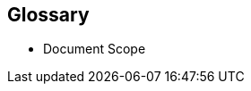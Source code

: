 
[glossary]
== Glossary

* Document Scope
ifdef::GS[]
+
[[g-gs,getting started]]Getting Started::
A guide with the basic steps to quickly and simply deploy the one layer of the referenced component of the {companyName} portfolio, with generalized pointers to other required dependency elements.
endif::GS[]
ifdef::RI[]
+
[[g-ri,reference implementation]]Reference Implementation::
A guide with the basic steps to deploy the highlighted components of the {companyName} portfolio, including generalized pointers to other layers and elements. This is considered an introductory approach and a basis for other tested variations.
endif::RI[]
ifdef::RC[]
+
[[g-rc,reference configuration]]Reference Configuration::
A guide with the basic steps to deploy the layered stack of components from both the {companyName} and partner portfolios. This is considered a fundamental basis to demonstrate a specific, tested configuration of components.
endif::RC[]
ifdef::RA[]
+
[[g-ra,reference architecture]] Reference Architectures{wj}footnote:Reference-Architecture[link: https://en.wikipedia.org/wiki/Reference_architecture[Reference Architecture]]::
A guide with the general steps to deploy and validate the structured solution components from both the {companyName} and partner portfolios. This provides a shareable template of consistency for consumers to leverage for similar production ready solutions, including design considerations, implementation suggestions and best practices.
endif::RA[]
ifdef::SS[]
+
[[g-solution-stack,solution stack]]Solution Stack::
A validated framework guide with {companyName} offerings and partner components that leverages the strengths of the combined ecosystem to address the challenges of a broad spectrum of customers.
endif::SS[]
ifdef::EA[]
+
[[g-enterprise-architecture,enterprise architectures]]Enterprise Architecture::
A complete guide that addresses the business and IT concerns within an organization. This identifies and refines the motivation of developing an architecture, creating views of the architecture that show how it addresses and balances stakeholder concerns.
endif::EA[]
ifdef::BP[]
+
[[g-best-practice,best practice]]Best Practice::
Information that can overlap both the {companyName} and partner space. It can either be provided as a standalone guide that provides reliable technical information not covered in other product documentation, based on real-life installation and implementation experiences from subject matter experts or complementary, embedded sections within any of the above documentation types describing considerations and possible steps forward.
endif::BP[]

////
ifdef::DT[]
* FixMe - Deployment Type(s)::
+
ifdef::DT+DT1[]
[[g-dt1]]DT1::
FixMe - Ut morbi tincidunt augue interdum. Donec enim diam vulputate ut pharetra sit amet. Mauris vitae ultricies leo integer. Egestas egestas fringilla phasellus faucibus scelerisque eleifend donec pretium vulputate. Et pharetra pharetra massa massa. Sagittis id consectetur purus ut. Et sollicitudin ac orci phasellus egestas tellus. Eu nisl nunc mi ipsum. Nibh cras pulvinar mattis nunc sed blandit libero volutpat sed. Cras adipiscing enim eu turpis egestas pretium aenean. Nulla pellentesque dignissim enim sit. Morbi non arcu risus quis.
endif::DT+DT1[]
+
ifdef::DT+DT2[]
[[g-dt2]]DT2::
FixMe - Sed arcu non odio euismod lacinia at quis. Sodales ut eu sem integer vitae justo. Neque laoreet suspendisse interdum consectetur libero id faucibus nisl. Et tortor consequat id porta nibh venenatis cras sed felis. Ut aliquam purus sit amet luctus venenatis lectus. Lacus viverra vitae congue eu consequat. At lectus urna duis convallis convallis. Risus nullam eget felis eget. Euismod nisi porta lorem mollis aliquam ut porttitor. Mollis aliquam ut porttitor leo a diam. Cursus in hac habitasse platea dictumst quisque sagittis purus sit. Platea dictumst vestibulum rhoncus est.
endif::DT+DT2[]

endif::DT[]
////


ifdef::FCTR[]
* Factor(s)
ifdef::FCTR+Automation[]
+
[[g-automation,Automation]]Automation{wj}footnote:Automation[link: https://en.wikipedia.org/wiki/Infrastructure_as_code[Infrastructure-as-Code]]::
Infrastructure automation enables speed through faster execution when configuring the infrastructure and aims at providing visibility to help other teams across the enterprise work quickly and more efficiently. Automation removes the risk associated with human error, like manual misconfiguration; removing this can decrease downtime and increase reliability. These outcomes and attributes help the enterprise move towards implementing a culture of DevOps, the combined working of development and operations.
endif::FCTR+Automation[]
ifdef::FCTR+Availability[]
+
[[g-availability,Availability]]Availability{wj}footnote:Availability[link: https://en.wikipedia.org/wiki/Minimum_viable_product[Availability]]::
The probability that an item operates satisfactorily, without failures or downtimes, under stated conditions as a function of its reliability, redundancy and maintainability attributes. Some major objectives to achieve a desired service level objectives are:
+
** Preventing or reducing the likelihood and frequency of failures via design decisions within the allowed cost of ownership
** Correcting or coping with possible component failures via resiliency, automated failover and disaster-recovery processes
** Estimating and analyzing current conditions to prevent unexpected failures via predictive maintenance
endif::FCTR+Availability[]
ifdef::FCTR+Integrity[]
+
[[g-integrity,Integrity]]Integrity{wj}footnote:Integrity[link: https://en.wikipedia.org/wiki/Data_integrity[Data Integrity]]::
Integrity is the maintenance of, and the insurance of the accuracy and consistency of a specific element over its entire lifecycle. Both physical and logical aspects must be managed to ensure stability, performance, re-usability and maintainability.
endif::FCTR+Integrity[]
ifdef::FCTR+Performance[]
+
[[g-performance,Performance]]Performance{wj}footnote:Performance[link: https://en.wikipedia.org/wiki/Performance_engineering[Performance Engineering]]::
In the context of a system's expected life cycle, performance is an assessment of transactions, responsiveness and underlying stability of the provider technology while doing tuning and adjustments. Other risk factors and discerning potential impacts to surrounding use cases are also integral parts of the profile to address beyond service levels, capacity and problem management.
endif::FCTR+Performance[]
ifdef::FCTR+Security[]
+
[[g-security,Security]]Security{wj}footnote:Security[link: https://en.wikipedia.org/wiki/Security[Security]]::
Security is about ensuring freedom from or resilience against potential harm, including protection from destructive or hostile forces. To minimize risks, one mus manage governance to avoid tampering, maintain access controls to prevent unauthorized usage and integrate layers of defense, reporting and recovery tactics.
endif::FCTR+Security[]

endif::FCTR[]

ifdef::FLVR[]
* Deployment Flavor(s)
+
ifdef::FLVR+PoC[]
[[g-poc,proof-of-concept]]Proof-of-Concept{wj}footnote:Proof-of-Concept[link: https://en.wikipedia.org/wiki/Proof_of_concept[Proof of Concept]]::
A partial or nearly complete prototype constructed to demonstrate functionality and feasibility for verifying specific aspects or concepts under consideration.  This is often a starting point when evaluating a new, transitional technology. Sometimes it starts as a Minimum Viable Product (MVP{wj}footnote:[link: https://en.wikipedia.org/wiki/Minimum_viable_product[Minimum Viable Product]]) that has just enough features to satisfy an initial set of requests. After such insights and feedback are obtained and potentially addressed, redeployments may be utilized to iteratively branch into other realms or to incorporate other known working functionality.
endif::FLVR+PoC[]
+
ifdef::FLVR+Production[]
[[g-production,production]]Production::
A deployed environment that target customers or users can interact with and rely upon to meet their needs, plus be operationally sustainable in terms of resource utilization and economic constraints.
endif::FLVR+Production[]
+
ifdef::FLVR+Scaling[]
[[g-scaling,scaling]]Scaling::
The flexibility of a system environment to either vertically scale-up, horizontally scale-out or conversely scale-down by adding or subtracting resources as needed. Attributes like capacity and performance are often the primary requirements to address, while still maintaining functional consistency and reliability.
endif::FLVR+Scaling[]

endif::FLVR[]

